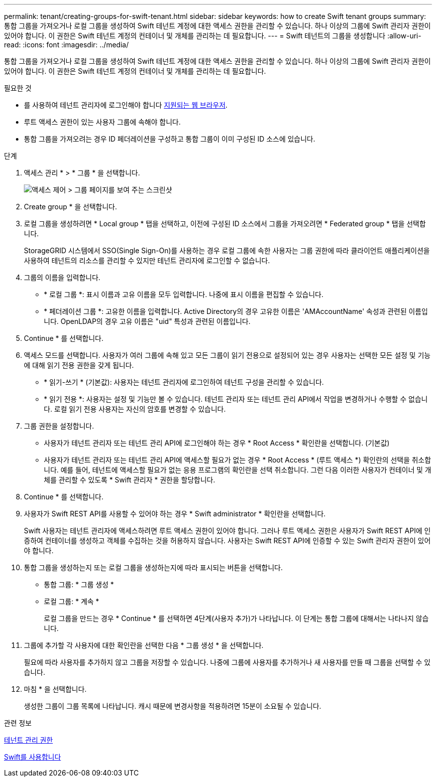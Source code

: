 ---
permalink: tenant/creating-groups-for-swift-tenant.html 
sidebar: sidebar 
keywords: how to create Swift tenant groups 
summary: 통합 그룹을 가져오거나 로컬 그룹을 생성하여 Swift 테넌트 계정에 대한 액세스 권한을 관리할 수 있습니다. 하나 이상의 그룹에 Swift 관리자 권한이 있어야 합니다. 이 권한은 Swift 테넌트 계정의 컨테이너 및 개체를 관리하는 데 필요합니다. 
---
= Swift 테넌트의 그룹을 생성합니다
:allow-uri-read: 
:icons: font
:imagesdir: ../media/


[role="lead"]
통합 그룹을 가져오거나 로컬 그룹을 생성하여 Swift 테넌트 계정에 대한 액세스 권한을 관리할 수 있습니다. 하나 이상의 그룹에 Swift 관리자 권한이 있어야 합니다. 이 권한은 Swift 테넌트 계정의 컨테이너 및 개체를 관리하는 데 필요합니다.

.필요한 것
* 를 사용하여 테넌트 관리자에 로그인해야 합니다 xref:../admin/web-browser-requirements.adoc[지원되는 웹 브라우저].
* 루트 액세스 권한이 있는 사용자 그룹에 속해야 합니다.
* 통합 그룹을 가져오려는 경우 ID 페더레이션을 구성하고 통합 그룹이 이미 구성된 ID 소스에 있습니다.


.단계
. 액세스 관리 * > * 그룹 * 을 선택합니다.
+
image::../media/tenant_add_groups_example.png[액세스 제어 > 그룹 페이지를 보여 주는 스크린샷]

. Create group * 을 선택합니다.
. 로컬 그룹을 생성하려면 * Local group * 탭을 선택하고, 이전에 구성된 ID 소스에서 그룹을 가져오려면 * Federated group * 탭을 선택합니다.
+
StorageGRID 시스템에서 SSO(Single Sign-On)를 사용하는 경우 로컬 그룹에 속한 사용자는 그룹 권한에 따라 클라이언트 애플리케이션을 사용하여 테넌트의 리소스를 관리할 수 있지만 테넌트 관리자에 로그인할 수 없습니다.

. 그룹의 이름을 입력합니다.
+
** * 로컬 그룹 *: 표시 이름과 고유 이름을 모두 입력합니다. 나중에 표시 이름을 편집할 수 있습니다.
** * 페더레이션 그룹 *: 고유한 이름을 입력합니다. Active Directory의 경우 고유한 이름은 'AMAccountName' 속성과 관련된 이름입니다. OpenLDAP의 경우 고유 이름은 "uid" 특성과 관련된 이름입니다.


. Continue * 를 선택합니다.
. 액세스 모드를 선택합니다. 사용자가 여러 그룹에 속해 있고 모든 그룹이 읽기 전용으로 설정되어 있는 경우 사용자는 선택한 모든 설정 및 기능에 대해 읽기 전용 권한을 갖게 됩니다.
+
** * 읽기-쓰기 * (기본값): 사용자는 테넌트 관리자에 로그인하여 테넌트 구성을 관리할 수 있습니다.
** * 읽기 전용 *: 사용자는 설정 및 기능만 볼 수 있습니다. 테넌트 관리자 또는 테넌트 관리 API에서 작업을 변경하거나 수행할 수 없습니다. 로컬 읽기 전용 사용자는 자신의 암호를 변경할 수 있습니다.


. 그룹 권한을 설정합니다.
+
** 사용자가 테넌트 관리자 또는 테넌트 관리 API에 로그인해야 하는 경우 * Root Access * 확인란을 선택합니다. (기본값)
** 사용자가 테넌트 관리자 또는 테넌트 관리 API에 액세스할 필요가 없는 경우 * Root Access * (루트 액세스 *) 확인란의 선택을 취소합니다. 예를 들어, 테넌트에 액세스할 필요가 없는 응용 프로그램의 확인란을 선택 취소합니다. 그런 다음 이러한 사용자가 컨테이너 및 개체를 관리할 수 있도록 * Swift 관리자 * 권한을 할당합니다.


. Continue * 를 선택합니다.
. 사용자가 Swift REST API를 사용할 수 있어야 하는 경우 * Swift administrator * 확인란을 선택합니다.
+
Swift 사용자는 테넌트 관리자에 액세스하려면 루트 액세스 권한이 있어야 합니다. 그러나 루트 액세스 권한은 사용자가 Swift REST API에 인증하여 컨테이너를 생성하고 객체를 수집하는 것을 허용하지 않습니다. 사용자는 Swift REST API에 인증할 수 있는 Swift 관리자 권한이 있어야 합니다.

. 통합 그룹을 생성하는지 또는 로컬 그룹을 생성하는지에 따라 표시되는 버튼을 선택합니다.
+
** 통합 그룹: * 그룹 생성 *
** 로컬 그룹: * 계속 *
+
로컬 그룹을 만드는 경우 * Continue * 를 선택하면 4단계(사용자 추가)가 나타납니다. 이 단계는 통합 그룹에 대해서는 나타나지 않습니다.



. 그룹에 추가할 각 사용자에 대한 확인란을 선택한 다음 * 그룹 생성 * 을 선택합니다.
+
필요에 따라 사용자를 추가하지 않고 그룹을 저장할 수 있습니다. 나중에 그룹에 사용자를 추가하거나 새 사용자를 만들 때 그룹을 선택할 수 있습니다.

. 마침 * 을 선택합니다.
+
생성한 그룹이 그룹 목록에 나타납니다. 캐시 때문에 변경사항을 적용하려면 15분이 소요될 수 있습니다.



.관련 정보
xref:tenant-management-permissions.adoc[테넌트 관리 권한]

xref:../swift/index.adoc[Swift를 사용합니다]
